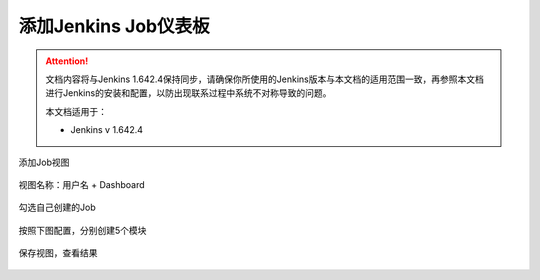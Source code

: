 添加Jenkins Job仪表板
----------------------------------

.. attention::
    
    文档内容将与Jenkins 1.642.4保持同步，请确保你所使用的Jenkins版本与本文档的适用范围一致，再参照本文档进行Jenkins的安装和配置，以防出现联系过程中系统不对称导致的问题。
    
    本文档适用于：
    
    * Jenkins v 1.642.4
    
添加Job视图

.. figure:: images/create-dashboard.png

视图名称：用户名 + Dashboard

.. figure:: images/dashboard-name.png

勾选自己创建的Job

.. figure:: images/dashboard-choose-job.png

按照下图配置，分别创建5个模块

.. figure:: images/dashboard-module1.png

.. figure:: images/dashboard-module25.png

保存视图，查看结果

.. figure:: images/dashboard-veiw.png



